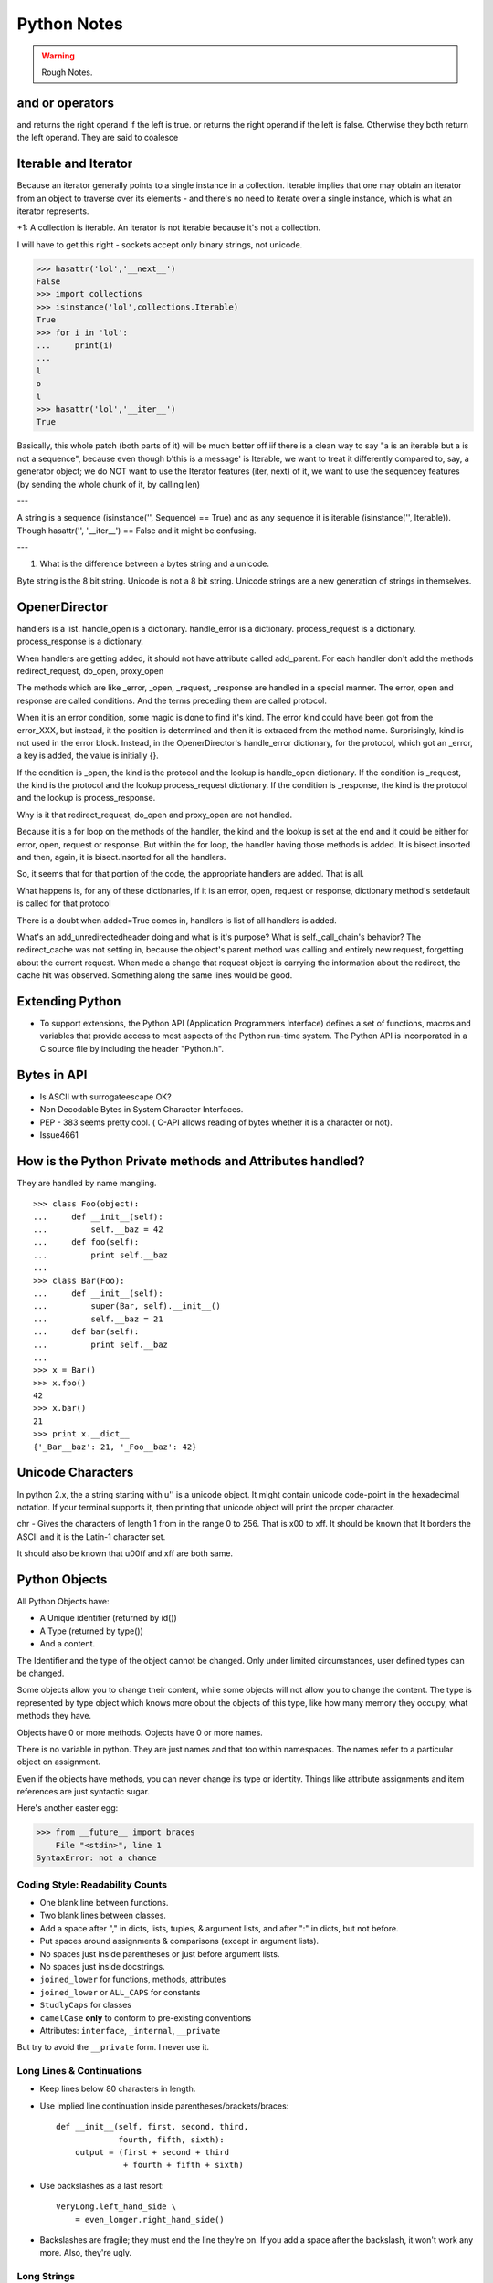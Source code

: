 ﻿============
Python Notes
============

.. warning:: 
        Rough Notes.

and or operators
----------------

and returns the right operand if the left is true. or returns the right operand
if the left is false. Otherwise they both return the left operand. They are
said to coalesce

Iterable and Iterator
---------------------

Because an iterator generally points to a single instance in a collection.
Iterable implies that one may obtain an iterator from an object to traverse
over its elements - and there's no need to iterate over a single instance,
which is what an iterator represents.

+1: A collection is iterable. An iterator is not iterable because it's not a
collection.

I will have to get this right - sockets accept only binary strings, not unicode.

>>> hasattr('lol','__next__')
False
>>> import collections
>>> isinstance('lol',collections.Iterable)
True
>>> for i in 'lol':
...     print(i)
...
l
o
l
>>> hasattr('lol','__iter__')
True


Basically, this whole patch (both parts of it) will be much better off iif
there is a clean way to say "a is an iterable but a is not a sequence", because
even though b'this is a message' is Iterable, we want to treat it differently
compared to, say, a generator object; we do NOT want to use the Iterator
features (iter, next) of it, we want to use the sequencey features (by sending
the whole chunk of it, by calling len)

---

A string is a sequence (isinstance('', Sequence) == True) and as any sequence
it is iterable (isinstance('', Iterable)). Though hasattr('', '__iter__') ==
False and it might be confusing. 

---

1. What is the difference between a bytes string and a unicode.

Byte string is the 8 bit string. Unicode is not a 8 bit string. Unicode strings
are a new generation of strings in themselves.


OpenerDirector
--------------

handlers is a list.
handle_open is a dictionary.
handle_error is a dictionary.
process_request is a dictionary.
process_response is a dictionary.

When handlers are getting added, it should not have attribute called
add_parent.
For each handler don't add the methods redirect_request, do_open, proxy_open

The methods which are like _error, _open, _request, _response are handled in a
special manner.  The error, open and response are called conditions.  And the
terms preceding them are called protocol.

When it is an error condition, some magic is done to find it's kind. The error
kind could have been got from the error_XXX, but instead, it the position is
determined and then it is extraced from the method name. Surprisingly, kind is
not used in the error block. Instead, in the OpenerDirector's handle_error
dictionary, for the protocol, which got an _error, a key is added, the value is
initially {}.

If the condition is _open, the kind is the protocol and the lookup is handle_open dictionary.
If the condition is _request, the kind is the protocol and the lookup process_request dictionary.
If the condition is _response, the kind is the protocol and the lookup is process_response.

Why is it that redirect_request, do_open and proxy_open are not handled.

Because it is a for loop on the methods of the handler, the kind and the lookup
is set at the end and it could be either for error, open, request or response.
But within the for loop, the handler having those methods is added. It is
bisect.insorted and then, again, it is bisect.insorted for all the handlers.

So, it seems that for that portion of the code, the appropriate handlers are
added. That is all.

What happens is, for any of these dictionaries, if it is an error, open,
request or response, dictionary method's setdefault is called for that protocol

There is a doubt when added=True comes in, handlers is list of all handlers is
added.

What's an add_unredirectedheader doing and what is it's purpose?  What is
self._call_chain's behavior?  The redirect_cache was not setting in, because
the object's parent method was calling and entirely new request, forgetting
about the current request. When made a change that request object is carrying
the information about the redirect, the cache hit was observed. Something along
the same lines would be good.



Extending Python
----------------
* To support extensions, the Python API (Application Programmers Interface)
  defines a set of functions, macros and variables that provide access to most
  aspects of the Python run-time system. The Python API is incorporated in a C
  source file by including the header "Python.h".

Bytes in API
------------

* Is ASCII with surrogateescape OK?
* Non Decodable Bytes in System Character Interfaces.
* PEP - 383 seems pretty cool. ( C-API allows reading of bytes whether it is a character or not).
* Issue4661


How is the Python Private methods and Attributes handled?
---------------------------------------------------------

They are handled by name mangling.

::

        >>> class Foo(object):
        ...     def __init__(self):
        ...         self.__baz = 42
        ...     def foo(self):
        ...         print self.__baz
        ...     
        >>> class Bar(Foo):
        ...     def __init__(self):
        ...         super(Bar, self).__init__()
        ...         self.__baz = 21
        ...     def bar(self):
        ...         print self.__baz
        ...
        >>> x = Bar()
        >>> x.foo()
        42
        >>> x.bar()
        21
        >>> print x.__dict__
        {'_Bar__baz': 21, '_Foo__baz': 42}

Unicode Characters
------------------

In python 2.x, the a string starting with u'' is a unicode object. It might
contain unicode code-point in the hexadecimal notation. If your terminal
supports it, then printing that unicode object will print the proper character.

chr - Gives the characters of length 1 from in the range 0 to 256. That is \x00
to \xff. It should be known that It borders the ASCII and it is the Latin-1
character set. 

It should also be known that \u00ff and \xff are both same.

Python Objects
--------------

All Python Objects have:

* A Unique identifier (returned by id())
* A Type (returned by type())
* And a content.

The Identifier and the type of the object cannot be changed. Only under limited
circumstances, user defined types can be changed.

Some objects allow you to change their content, while some objects will not
allow you to change the content.  The type is represented by type object which
knows more obout the objects of this type, like how many memory they occupy,
what methods they have.

Objects have 0 or more methods.
Objects have 0 or more names.

There is no variable in python. They are just names and that too within
namespaces. The names refer to a particular object on assignment.

Even if the objects have methods, you can never change its type or identity.
Things like attribute assignments and item references are just syntactic sugar.

Here's another easter egg:

>>> from __future__ import braces
    File "<stdin>", line 1
SyntaxError: not a chance

Coding Style: Readability Counts
================================

* One blank line between functions.
* Two blank lines between classes.
* Add a space after "," in dicts, lists, tuples, & argument lists, and after
  ":" in dicts, but not before.
* Put spaces around assignments & comparisons (except in argument lists).
* No spaces just inside parentheses or just before argument lists.
* No spaces just inside docstrings.
* ``joined_lower`` for functions, methods, attributes
* ``joined_lower`` or ``ALL_CAPS`` for constants
* ``StudlyCaps`` for classes
* ``camelCase`` **only** to conform to pre-existing conventions
* Attributes: ``interface``, ``_internal``, ``__private``

But try to avoid the ``__private`` form.  I never use it.

Long Lines & Continuations
==========================

* Keep lines below 80 characters in length.
* Use implied line continuation inside parentheses/brackets/braces::

       def __init__(self, first, second, third,
                    fourth, fifth, sixth):
           output = (first + second + third
                     + fourth + fifth + sixth)

* Use backslashes as a last resort::

       VeryLong.left_hand_side \
           = even_longer.right_hand_side()

* Backslashes are fragile; they must end the line they're on.  If you add a
  space after the backslash, it won't work any more.  Also, they're ugly.

Long Strings
============

* Note named string objects are **not** concatenated::

   >>> a = 'three'
   >>> b = 'four'
   >>> a b
     File "<stdin>", line 1
       a b
         ^
   SyntaxError: invalid syntax

* That's because this automatic concatenation is a feature of the Python
  parser/compiler, not the interpreter.  You must use the "+" operator to
  concatenate strings at run time.

  text = ('Long strings can be made up '
  'of several shorter strings.')

* The parentheses allow implicit line continuation.
* Multiline strings use triple quotes:
   ::

       """Triple
       double
       quotes"""

   ::

       '''\
       Triple
       single
       quotes\
       '''
* In the last example above (triple single quotes), note how the backslashes
  are used to escape the newlines.  This eliminates extra newlines, while
  keeping the text and quotes nicely left-justified.  The backslashes must be
  at the end of their lines.

Compound Statements
===================

Good::

    if foo == 'blah':
        do_something()
    do_one()
    do_two()
    do_three()

Bad::

    if foo == 'blah': do_something()
    do_one(); do_two(); do_three()

Dictionary ``setdefault`` Method (1)
====================================

.. container:: handout

   Here we have to initialize mutable dictionary values.  Each
   dictionary value will be a list.  This is the naïve way:

Initializing mutable dictionary values::

    equities = {}
    for (portfolio, equity) in data:
        if portfolio in equities:
            equities[portfolio].append(equity)
        else:
            equities[portfolio] = [equity]

.. class:: incremental

   ``dict.setdefault(key, default)`` does the job much more
   efficiently::

       equities = {}
       for (portfolio, equity) in data:
           equities.setdefault(portfolio, []).append(
                                                equity)

.. container:: handout

   ``dict.setdefault()`` is equivalent to "get, or set & get".  Or
   "set if necessary, then get".  It's especially efficient if your
   dictionary key is expensive to compute or long to type.

   The only problem with ``dict.setdefault()`` is that the default
   value is always evaluated, whether needed or not.  That only
   matters if the default value is expensive to compute.

   If the default value **is** expensive to compute, you may want to
   use the ``defaultdict`` class, which we'll cover shortly.


Dictionary ``setdefault`` Method (2)
====================================

.. container:: handout

   Here we see that the ``setdefault`` dictionary method can also be
   used as a stand-alone statement:

``setdefault`` can also be used as a stand-alone statement::

       navs = {}
       for (portfolio, equity, position) in data:
           navs.setdefault(portfolio, 0)
           navs[portfolio] += position * prices[equity]

.. container:: handout

   The ``setdefault`` dictionary method returns the default value, but
   we ignore it here.  We're taking advantage of ``setdefault``'s side
   effect, that it sets the dictionary value only if there is no value
   already.


``defaultdict``
===============

New in Python 2.5.

.. container:: handout

   ``defaultdict`` is new in Python 2.5, part of the ``collections``
   module.  ``defaultdict`` is identical to regular dictionaries,
   except for two things:

   * it takes an extra first argument: a default factory function; and
   * when a dictionary key is encountered for the first time, the
     default factory function is called and the result used to
     initialize the dictionary value.

   There are two ways to get ``defaultdict``:

   * import the ``collections`` module and reference it via the
     module,

     .. container:: spoken

        |==>|

   * or import the ``defaultdict`` name directly:

     .. container:: spoken

        |==>|

.. class:: incremental

   ::

       import collections
       d = collections.defaultdict(...)

   ::

       from collections import defaultdict
       d = defaultdict(...)

.. container:: handout

   Here's the example from earlier, where each dictionary value must
   be initialized to an empty list, rewritten as with ``defaultdict``:

.. class:: incremental

   ::

       from collections import defaultdict

       equities = defaultdict(list)
       for (portfolio, equity) in data:
           equities[portfolio].append(equity)

.. container:: handout

   There's no fumbling around at all now.  In this case, the default
   factory function is ``list``, which returns an empty list.

   This is how to get a dictionary with default values of 0: use
   ``int`` as a default factory function:

.. class:: incremental

   ::

       navs = defaultdict(int)
       for (portfolio, equity, position) in data:
           navs[portfolio] += position * prices[equity]

.. container:: handout

   You should be careful with ``defaultdict`` though.  You cannot get
   ``KeyError`` exceptions from properly initialized ``defaultdict``
   instances.  You have to use a "key in dict" conditional if you need
   to check for the existence of a specific key.


Building & Splitting Dictionaries
=================================

Here's a useful technique to build a dictionary from two lists (or sequences):
one list of keys, another list of values.::

       given = ['John', 'Eric', 'Terry', 'Michael']
       family = ['Cleese', 'Idle', 'Gilliam', 'Palin']
       pythons = dict(zip(given, family))
       >>> pprint.pprint(pythons)
       {'John': 'Cleese',
        'Michael': 'Palin',
        'Eric': 'Idle',
        'Terry': 'Gilliam'}

Note that the order of the results of .keys() and .values() is different from
the order of items when constructing the dictionary.  The order going in is
different from the order coming out.  This is because a dictionary is
inherently unordered.  However, the order is guaranteed to be consistent (in
other words, the order of keys will correspond to the order of values), as long
as the dictionary isn't changed between calls.


Truth Values
============

The ``True`` and ``False`` names are built-in instances of type ``bool``,
Boolean values.  Like ``None``, there is only one instance of each.

=================================  ================================
False                              True
=================================  ================================
``False`` (== 0)                   ``True`` (== 1)

``""`` (empty string)              any string but ``""`` (``" "``, 
                                   ``"anything"``)

``0``, ``0.0``                     any number but ``0`` (1, 0.1, -1, 3.14)

``[]``, ``()``, ``{}``, ``set()``  any non-empty container
                                   (``[0]``, ``(None,)``, ``['']``)

``None``                           almost any object that's not
                                   explicitly False
=================================  ================================


Index & Item (2): ``enumerate``
===============================

The ``enumerate`` function takes a list and returns (index, item)
pairs:

>>> print list(enumerate(items))
[(0, 'zero'), (1, 'one'), (2, 'two'), (3, 'three')]

We need use a ``list`` wrapper to print the result because ``enumerate`` is a
lazy function: it generates one item, a pair, at a time, only when required.  A
``for`` loop is one place that requires one result at a time.  ``enumerate`` is
an example of a *generator*. ``print`` does not take one result at a time -- we
want the entire result, so we have to explicitly convert the generator into a
list when we print it.

An example showing how the ``enumerate`` function actually returns an iterator
(a generator is a kind of iterator).::

   >>> enumerate(items)
   <enumerate object at 0x011EA1C0>
   >>> e = enumerate(items)
   >>> e.next()
   (0, 'zero')
   >>> e.next()
   (1, 'one')
   >>> e.next()
   (2, 'two')
   >>> e.next()
   (3, 'three')
   >>> e.next()
   Traceback (most recent call last):
     File "<stdin>", line 1, in ?
   StopIteration


Other languages have "variables"
================================

In many other languages, assigning to a variable puts a value into a box.

Python has "names"
==================

In Python, a "name" or "identifier" is like a parcel tag (or nametag) attached
to an object.

Here, an integer 1 object has a tag labelled "a".  If we reassign to "a", we
just move the tag to another object:

Now the name "a" is attached to an integer 2 object.

The original integer 1 object no longer has a tag "a".  It may live on, but we
can't get to it through the name "a".  (When an object has no more references
or tags, it is removed from memory.)

If we assign one name to another, we're just attaching another nametag to an
existing object:

           b = a

The name "b" is just a second tag bound to the same object as "a".

Although we commonly refer to "variables" even in Python (because it's common
terminology), we really mean "names" or "identifiers".  In Python, "variables"
are nametags for values, not labelled boxes.

If you get nothing else out of this tutorial, I hope you understand how Python
names work.  A good understanding is certain to pay dividends, helping you to
avoid cases like this:

Default Parameter Values
========================

This is a common mistake that beginners often make.  Even more advanced
programmers make this mistake if they don't understand Python names.

::

    def bad_append(new_item, a_list=[]):
        a_list.append(new_item)
        return a_list


The problem here is that the default value of ``a_list``, an empty list, is
evaluated at function definition time.  So every time you call the function,
you get the **same** default value.  Try it several times:

   ::

       >>> print bad_append('one')
       ['one']

   ::

       >>> print bad_append('two')
       ['one', 'two']

Lists are a mutable objects; you can change their contents.  The correct way to
get a default list (or dictionary, or set) is to create it at run time instead,
**inside the function**.::

       def good_append(new_item, a_list=None):
           if a_list is None:
               a_list = []
           a_list.append(new_item)
           return a_list

Advanced % String Formatting
============================

What many people don't realize is that there are other, more flexible ways to
do string formatting:

By name with a dictionary::

       values = {'name': name, 'messages': messages}
       print ('Hello %(name)s, you have %(messages)i '
              'messages' % values)

Here we specify the names of interpolation values, which are looked up in the
supplied dictionary.

Notice any redundancy?  The names "name" and "messages" are already defined in
the local namespace.  We can take advantage of this.

By name using the local namespace::

       print ('Hello %(name)s, you have %(messages)i '
              'messages' % locals())


The namespace of an object's instance attributes is just a dictionary,
``self.__dict__``.

By name using the instance namespace::

       print ("We found %(error_count)d errors"
              % self.__dict__)

Equivalent to, but more flexible than::

       print ("We found %d errors"
              % self.error_count)

List Comprehensions
===================

List comprehensions ("listcomps" for short) are syntax shortcuts for this
general pattern.

As a list comprehension::

       new_list = [fn(item) for item in a_list
                   if condition(item)]

Listcomps are clear & concise, up to a point.  You can have multiple
``for``-loops and ``if``-conditions in a listcomp, but beyond two or three
total, or if the conditions are complex, I suggest that regular ``for`` loops
should be used.  Applying the Zen of Python, choose the more readable way.::

   For example, a list of the squares of 0–9:

   >>> [n ** 2 for n in range(10)]
   [0, 1, 4, 9, 16, 25, 36, 49, 64, 81]

   A list of the squares of odd 0–9:

   >>> [n ** 2 for n in range(10) if n % 2]
   [1, 9, 25, 49, 81]


Generator Expressions
=====================

Let's sum the squares of the numbers up to 100:
As a loop::

       total = 0
       for num in range(1, 101):
           total += num * num

We can use the ``sum`` function to quickly do the work for us, by building the
appropriate sequence.

As a list comprehension::

       total = sum([num * num for num in range(1, 101)])

As a generator expression::

       total = sum(num * num for num in xrange(1, 101))


Generator expressions ("genexps") are just like list comprehensions, except
that where listcomps are greedy, generator expressions are lazy.  Listcomps
compute the entire result list all at once, as a list.  Generator expressions
compute one value at a time, when needed, as individual values.  This is
especially useful for long sequences where the computed list is just an
intermediate step and not the final result.

In this case, we're only interested in the sum; we don't need the intermediate
list of squares.  We use ``xrange`` for the same reason: it lazily produces
values, one at a time.

For example, if we were summing the squares of several billion integers, we'd
run out of memory with list comprehensions, but generator expressions have no
problem.  This does take time, though!  

::
       total = sum(num * num
                   for num in xrange(1, 1000000000))

The difference in syntax is that listcomps have square brackets, but generator
expressions don't.  Generator expressions sometimes do require enclosing
parentheses though, so you should always use them.

Rule of thumb:

* Use a list comprehension when a computed list is the desired end result.
* Use a generator expression when the computed list is just an intermediate
  step.


We needed a dictionary mapping month numbers (both as string and as integers)
to month codes for futures contracts.  It can be done in one logical line of
code.

The way this works is as follows:

* The ``dict()`` built-in takes a list of key/value pairs (2-tuples).
* We have a list of month codes (each month code is a single letter, and a
  string is also just a list of letters).  We enumerate over this list to get
  both the month code and the index.
* The month numbers start at 1, but Python starts indexing at 0, so the month
  number is one more than the index.
* We want to look up months both as strings and as integers.  We can use the
  ``int()`` and ``str()`` functions to do this for us, and loop over them.

Recent example::

        month_codes = dict((fn(i+1), code)
            for i, code in enumerate('FGHJKMNQUVXZ')
            for fn in (int, str))

   ``month_codes`` result::

       { 1:  'F',  2:  'G',  3:  'H',  4:  'J', ...
        '1': 'F', '2': 'G', '3': 'H', '4': 'J', ...}


Sorting
=======

::

    a_list.sort()

(Note that the list is sorted in-place: the original list is sorted, and the
``sort`` method does **not** return the list or a copy.)

But what if you have a list of data that you need to sort, but it doesn't sort
naturally (i.e., sort on the first column, then the second column, etc.)?  You
may need to sort on the second column first, then the fourth column.
We can use list's built-in ``sort`` method with a custom function::

       def custom_cmp(item1, item2):
           return cmp((item1[1], item1[3]),
                      (item2[1], item2[3]))

       a_list.sort(custom_cmp)

This works, but it's extremely slow for large lists.

Sorting with DSU *
==================

DSU = Decorate-Sort-Undecorate

\* Note: DSU is often no longer necessary.  See the next section,
`Sorting With Keys`_ for the new approach.

Instead of creating a custom comparison function, we create an auxiliary list
that *will* sort naturally.::

       # Decorate:
       to_sort = [(item[1], item[3], item)
                  for item in a_list]

       # Sort:
       to_sort.sort()

       # Undecorate:
       a_list = [item[-1] for item in to_sort]

The first line creates a list containing tuples: copies of the sort terms in
priority order, followed by the complete data record.The second line does a
native Python sort, which is very fast and efficient. The third line retrieves
the **last** value from the sorted list.  Remember, this last value is the
complete data record.  We're throwing away the sort terms, which have done
their job and are no longer needed. This is a tradeoff of space and complexity
against time.  Much simpler and faster, but we do need to duplicate the
original list.

Sorting With Keys
=================

Python 2.4 introduced an optional argument to the ``sort`` list method, "key",
which specifies a function of one argument that is used to compute a comparison
key from each list element.  For example: ::

       def my_key(item):
           return (item[1], item[3])

       to_sort.sort(key=my_key)

The function ``my_key`` will be called once for each item in the ``to_sort``
list.

You can make your own key function, or use any existing one-argument function
if applicable:

   * ``str.lower`` to sort alphabetically regarless of case.
   * ``len`` to sort on the length of the items (strings or containers).
   * ``int`` or ``float`` to sort numerically, as with numeric strings
     like "2", "123", "35".


Generators
==========

We've already seen generator expressions.  We can devise our own arbitrarily
complex generators, as functions: ::

    def my_range_generator(stop):
        value = 0
        while value < stop:
            yield value
            value += 1

    for i in my_range_generator(10):
        do_something(i)

The ``yield`` keyword turns a function into a generator.  When you call a
generator function, instead of running the code immediately Python returns a
generator object, which is an iterator; it has a ``next`` method.  ``for``
loops just call the ``next`` method on the iterator, until a ``StopIteration``
exception is raised.  You can raise ``StopIteration`` explicitly, or implicitly
by falling off the end of the generator code as above.

Generators can simplify sequence/iterator handling, because we don't need to
build concrete lists; just compute one value at a time.  The generator function
maintains state.

This is how a ``for`` loop really works.  Python looks at the sequence supplied
after the ``in`` keyword.  If it's a simple container (such as a list, tuple,
dictionary, set, or user-defined container) Python converts it into an
iterator.  If it's already an iterator, Python uses it directly.

Then Python repeatedly calls the iterator's ``next`` method, assigns the return
value to the loop counter (``i`` in this case), and executes the indented code.
This is repeated over and over, until ``StopIteration`` is raised, or a
``break`` statement is executed in the code.

A ``for`` loop can have an ``else`` clause, whose code is executed after the
iterator runs dry, but **not** after a ``break`` statement is executed.  This
distinction allows for some elegant uses.  ``else`` clauses are not always or
often used on ``for`` loops, but they can come in handy.  Sometimes an ``else``
clause perfectly expresses the logic you need.

For example, if we need to check that a condition holds on some item, any item,
in a sequence::

       for item in sequence:
           if condition(item):
               break
       else:
           raise Exception('Condition not satisfied.')

Example Generator
=================

Filter out blank rows from a CSV reader (or items from a list)::

    def filter_rows(row_iterator):
        for row in row_iterator:
            if row:
                yield row

    data_file = open(path, 'rb')
    irows = filter_rows(csv.reader(data_file))


Reading Lines From Text/Data Files
==================================

::

    datafile = open('datafile')
    for line in datafile:
        do_something(line)

This is possible because files support a ``next`` method, as do other
iterators: lists, tuples, dictionaries (for their keys), generators.

There is a caveat here: because of the way the buffering is done, you cannot
mix ``.next`` & ``.read*`` methods unless you're using Python 2.5+.

Importing
=========

::

        from module import *

You've probably seen this "wild card" form of the import statement.  You may
even like it.  **Don't use it.**


The ``from module import *`` wild-card style leads to namespace pollution.
You'll get things in your local namespace that you didn't expect to get.  You
may see imported names obscuring module-defined local names.  You won't be able
to figure out where certain names come from.  Although a convenient shortcut,
this should not be in production code.

Moral: **don't use wild-card imports!**

It's much better to:

* reference names through their module (fully qualified identifiers),
* import a long module using a shorter name (alias; recommended),
* or explicitly import just the names you need.


Namespace pollution alert!  ::

       import module
       module.name

Or import a long module using a shorter name (alias): ::

       import long_module_name as mod
       mod.name


Or explicitly import just the names you need: ::

       from module import name
       name


Note that this form doesn't lend itself to use in the interactive interpreter,
where you may want to edit and "reload()" a module.

Modules & Scripts
=================

To make a simultaneously importable module and executable script::

    if __name__ == '__main__':
        # script code here


When imported, a module's ``__name__`` attribute is set to the module's file
name, without ".py".  So the code guarded by the ``if`` statement above will
not run when imported.  When executed as a script though, the ``__name__``
attribute is set to "__main__", and the script code *will* run.

Except for special cases, you shouldn't put any major executable code at the
top-level.  Put code in functions, classes, methods, and guard it with ``if
__name__ == '__main__'``.


Module Structure
================

This is how a module should be structured.::

    """module docstring"""

    # imports
    # constants
    # exception classes
    # interface functions
    # classes
    # internal functions & classes

    def main(...):
        ...

    if __name__ == '__main__':
        status = main()
        sys.exit(status)

Packages
========

::

    package/
        __init__.py
        module1.py
        subpackage/
            __init__.py
            module2.py


- Used to organize your project.
- Reduces entries in load-path.
- Reduces import name conflicts.

Example::

import package.module1
from package.subpackage import module2
from package.subpackage.module2 import name

In Python 2.5 we now have absolute and relative imports via a future import::

       from __future__ import absolute_import

Simple is Better Than Complex
=============================

Debugging is twice as hard as writing the code in the first place.  Therefore,
if you write the code as cleverly as possible, you are, by definition, not
smart enough to debug it.

    -- Brian W. Kernighan, co-author of *The C Programming Language*
       and the "K" in "AWK"


In other words, keep your programs simple!


* "Python Objects", Fredrik Lundh,
  http://www.effbot.org/zone/python-objects.htm

* "How to think like a Pythonista", Mark Hammond,
  http://python.net/crew/mwh/hacks/objectthink.html

* "Python main() functions", Guido van Rossum,
  http://www.artima.com/weblogs/viewpost.jsp?thread=4829

* "Python Idioms and Efficiency",
  http://jaynes.colorado.edu/PythonIdioms.html

* "Python track: python idioms",
  http://www.cs.caltech.edu/courses/cs11/material/python/misc/python_idioms.html

* "Be Pythonic", Shalabh Chaturvedi,
  http://shalabh.infogami.com/Be_Pythonic2

* "Python Is Not Java", Phillip J. Eby,
  http://dirtsimple.org/2004/12/python-is-not-java.html

* "What is Pythonic?", Martijn Faassen,
  http://faassen.n--tree.net/blog/view/weblog/2005/08/06/0

* "Sorting Mini-HOWTO", Andrew Dalke,
  http://wiki.python.org/moin/HowTo/Sorting

* "Python Idioms", http://www.gungfu.de/facts/wiki/Main/PythonIdioms

print as a function in python3.
New string model
classic class vs new style class and everything is new style class.
Updated Syntax for Exceptions
Improved Exception Handling Mechanism,
Chaging the Division Operator.
True Division PEP 238
New Binary Literals, bin, oct and hex
Dictionary methods PEP 3106
Type Updates and io class ( PEP 3116)
Dictionary Comprehensions
set comprehensions
tuple methods - count and index.
Changes to reserved keywords.
removed - print and exec
added - as, with, nonlocal, True and False

Changes to Operators.
Removed <> and backticks
Added - bytes, bytearray and range
Removed - basestring, buffer, file, long, unicode and xrange

use of 2to3 tool.

Python 2.6 status and Python 2.7 plan.
Python 3.1 status and further plans.

urllib 
======

functions
---------
* urlopen
* install_opener
* build_opener
* request_host
* _parse_proxy
* randombytes
* parse_keqv_list
* parse_http_list

class
-----
* Request
* OpenerDirector
* BaseHandler
  * HTTPErrorProcessor
  * HTTPCookieProcessor
  * HTTPDefaultErrorHandler
  * HTTPRedirectHandler
  * ProxyHandler
  * AbstractHTTPHandler
  * UnknownHandler
  * FileHandler
  * FTPHandler
  * CacheFTPHandler

* AbstractHTTPHandler
  * HTTPHandler
  * HTTPSHandler

* HTTPPasswordMgr
  * HTTPPasswordMgrWithDefaultRealm

* AbstractBasicAuthHandler

* AbstractBasicAuthHandler, BaseHandler
  * HTTPBasicAuthHandler
  * ProxyBasicAuthHandler

* AbstractDigestAuthHandler

* BaseHandler, AbstractDigestAuthHandler
  * HTTPDigestAuthHandler
  * ProxyDigestAuthHandler


urlopen -> build_opener -> OpenerDirector() -> OpenerDirector.add_handler for
each class and handler -> OpenerDirector.open() method on the composite object.
-> Request -> returns stateful url -> protocol_request is called -> _open ->
and protocol_response is called and returned. The handler is invoked in the
specific order as specified by the Handler attribute.

In order to setup a password for your apache based site, in the
/var/www/.htaccess file specify the username and password as senthil:senthil

Some clients support the no_proxy environment variable that specifies a set of
domains for which the proxy should not be consulted; the contents is a
comma-separated list of domain names, with an optional :port part.

WWW-Authenticate

The WWW-Authenticate response-header field must be included in 401
(unauthorized) response messages. The field value consists of at least one
challenge that indicates the authentication scheme(s) and parameters applicable
to the Request-URI.

       WWW-Authenticate = "WWW-Authenticate" ":" 1#challenge

The HTTP access authentication process is described in Section 11. User agents
must take special care in parsing the WWW-Authenticate field value if it
contains more than one challenge, or if more than one WWW-Authenticate header
field is provided, since the contents of a challenge may itself contain a
comma-separated list of authentication parameters. 

Following are some of the notes I took, while working on urllib patches.  It
should be a handy reference when working on bugs again.

RFC 3986 Notes:

A URI is a sequence of characters that is not always represented as a sequence
of octets.Percent-encoded octets may be used within a URI to represent
characters outside the range of the US-ASCII coded character set.

Specification uses Augmented Backus-Naur Form (ABNF) notation of RFC2234,
including the following core ABNF syntax rules defined by that specification:
ALPHA (letters), CR ( carriage return), DIGIT (decimal digits), DQUOTE (double
quote), HEXDIG (hexadecimal digits), LF (line feed) and SP (space).

Section 1 of RFC3986 is very generic. Understand that URI should be
transferable and single generic syntax should denote the whole range of URI
schemes.URI Characters are, in turn, frequently encoded as octets for transport
or presentation. This specification does not mandate any character encoding for
mapping between URI characters and the octets used to store or transmit those
characters.

pct-encoded = "%" HEXDIG HEXDIG

For consistency, uri producers and normalizers should use uppercase
hexadecimal digits, for all percent - encodings.

reserved = gen-delims / sub-delims
gen-delims = ":" / "/" / "?" / "#" / "[" / "]" / "@"
sub-delims = "!" / "$" / "&" / "'" / "(" / ")"
/ "*" / "+" / "," / ";" / "="

unreserved = ALPHA / DIGIT / "-" / "." / "_" / "~"

When a new URI scheme defines a component that represents textual data
consisting of characters from the Universal Character Set, the data should
first be encoded as octets according to the UTF-8 character encoding [STD63];
then only those octets that do not correspond to characters in the unreserved
set should be percent- encoded. For example, the character A would be
represented as "A", the character LATIN CAPITAL LETTER A WITH GRAVE would be
represented as "%C3%80", and the character KATAKANA LETTER A would be
represented as "%E3%82%A2".

How that is being used encoding reservered characters within data. Transmission
of url from local to public when using a different encoding - translate at the
interface level.

URI = scheme ":" hier-part [ "?" query ] [ "#" fragment ]

hier-part = "//" authority path-abempty
/ path-absolute
/ path-rootless
/ path-empty

Many URI schemes include a hierarchical element for a naming
authority so that governance of the name space defined by the
remainder of the URI is delegated to that authority (which may, in
turn, delegate it further).

:: 
        userinfo = *( unreserved / pct-encoded / sub-delims / ":" )
        host = IP-literal / IPv4address / reg-name

In order to disambiguate the syntax host between IPv4address and reg-name, we
apply the "first-match-wins" algorithm. A host identified by an Internet
Protocol literal address, version 6 [RFC3513] or later, is distinguished by
enclosing the IP literal within square brackets ("[" and "]"). This is the only
place where square bracket characters are allowed in the URI syntax.

::
        IP-literal = "[" ( IPv6address / IPvFuture ) "]"

        IPvFuture = "v" 1*HEXDIG "." 1*( unreserved / sub-delims / ":" )

        IPv6address = 6( h16 ":" ) ls32
        / "::" 5( h16 ":" ) ls32
        / [ h16 ] "::" 4( h16 ":" ) ls32
        / [ *1( h16 ":" ) h16 ] "::" 3( h16 ":" ) ls32
        / [ *2( h16 ":" ) h16 ] "::" 2( h16 ":" ) ls32
        / [ *3( h16 ":" ) h16 ] "::" h16 ":" ls32
        / [ *4( h16 ":" ) h16 ] "::" ls32
        / [ *5( h16 ":" ) h16 ] "::" h16
        / [ *6( h16 ":" ) h16 ] "::"

        ls32 = ( h16 ":" h16 ) / IPv4address
        ; least-significant 32 bits of address

        h16 = 1*4HEXDIG
        ; 16 bits of address represented in hexadecimal

        IPv4address = dec-octet "." dec-octet "." dec-octet "." dec-octet

        dec-octet = DIGIT ; 0-9
        / %x31-39 DIGIT ; 10-99
        / "1" 2DIGIT ; 100-199
        / "2" %x30-34 DIGIT ; 200-249
        / "25" %x30-35 ; 250-255

        reg-name = *( unreserved / pct-encoded / sub-delims )


Non-ASCII characters must first be encoded according to UTF-8 [STD63], and then
each octet of the corresponding UTF-8 sequence must be percent-encoded to be
represented as URI characters.  When a non-ASCII registered name represents an
internationalized domain name intended for resolution via the DNS, the name
must be transformed to the IDNA encoding [RFC3490] prior to name lookup.

Section 3 was about sub-components and their structure and if they are
represented in NON ASCII how to go about with encoding/decoding that.

::

        path = path-abempty ; begins with "/" or is empty
        / path-absolute ; begins with "/" but not "//"
        / path-noscheme ; begins with a non-colon segment
        / path-rootless ; begins with a segment
        / path-empty ; zero characters

        path-abempty = *( "/" segment )
        path-absolute = "/" [ segment-nz *( "/" segment ) ]
        path-noscheme = segment-nz-nc *( "/" segment )
        path-rootless = segment-nz *( "/" segment )
        path-empty = 0<pchar>
        segment = *pchar
        segment-nz = 1*pchar
        segment-nz-nc = 1*( unreserved / pct-encoded / sub-delims / "@" )
        ; non-zero-length segment without any colon ":"

        pchar = unreserved / pct-encoded / sub-delims / ":" / "@"

        relative-ref = relative-part [ "?" query ] [ "#" fragment ]

        relative-part = "//" authority path-abempty
        / path-absolute
        / path-noscheme
        / path-empty

Section 4 was on the usage aspects and heuristics used in determining in the
scheme in the normal usages where scheme is not given.  Base uri must be
stripped of any fragment components prior to it being used as a Base URI.

Section 5 was on relative reference implementation algorithm. I had covered
them practically in the Python urlparse module.Section 6 was on Normalization
of URIs for comparision and various normalization practices that are used.

Dissecting urlparse:
--------------------

* __all__ methods provides the public interfaces to all the methods like
urlparse, urlunparse, urljoin, urldefrag, urlsplit and urlunsplit.

* then there is classification of schemes like uses_relative, uses_netloc,
non_hierarchical, uses_params, uses_query, uses_fragment

- there should be defined in an rfc most probably 1808.

- there is a special '' blank string, in certain classifications, which
means that apply by default.

* valid characters in scheme name should be defined in 1808.

* class ResultMixin is defined to provide username, password, hostname and
port.

* The behaviour of the public methods urlparse, urlunparse, urlsplit and
urlunsplit and urldefrag matter most.

urlparse - scheme, netloc, path, params, query and fragment.
urlunparse will take those parameters and construct the url back.

urlsplit - scheme, netloc, path, query and fragment.
urlunsplit - takes these parameters (scheme, netloc, path, query and fragment)
and returns a url.

As per the RFC3986, the url is split into: 

scheme, authority, path, query, frag = url

The authority part in turn can be split into the sections:
user, passwd, host, port = authority

The following line is the regular expression for breaking-down a
well-formed URI reference into its components.

:: 

        ^(([^:/?#]+):)?(//([^/?#]*))?([^?#]*)(\?([^#]*))?(#(.*))?
        12 3 4 5 6 7 8 9

        scheme = $2
        authority = $4
        path = $5
        query = $7
        fragment = $9


The urlsplit functionality in the urllib can be moved to new regular
expression based parsing mechanism.

From man uri, which confirms to rfc2396 and HTML 4.0 specs.

* An absolute identifier refers to a resource independent of context, while a
  relative identifier refers to a resource by describing the difference from
  the current context.

* A path segment while contains a colon character ':' can't be used as the
  first segment of a relative URI path. Use it like this './file:path'

* A query can be given in the archaic "isindex" format, consisting of a word or
  a phrase and not including an equal sign (=). If = is there, then it must be
  after & like &key=value format.

Character Encodings:

* Reserved characters: ;/?:@&=+$,
* Unreserved characters: ALPHA, DIGITS, -_.!~*'()

An escaped octet is encoded as a character triplet consisting of the percent
character '%' followed by the two hexadecimal digits representing the octet
code.HTML 4.0 specification section B.2 recommends the following, which should
be considered best available current guidance:

1) Represent each non-ASCII character as UTF-8
2) Escape those bytes with the URI escaping mechanism, converting each byte to
   %HH where HH is the hexadecimal notation of the byte value.

One of the important changes when adhering to RFC3986 is parsing of IPv6
addresses.

CacheFTPHandler testcases are hard to write. 

Here's how the control goes.

1) There is an url with two '//'s in the path.
2) The call is data = urllib2.urlopen(url).read()
3) urlopen calls the build_opener. build_opener builds the opener using (tuple)
of handlers.
4) opener is an instance of OpenerDirector() and has default HTTPHandler and
HTTPSHandler.
5) When the Request call is made and the request has 'http' protocol, then
http_request method is called.

::

         HTTPHandler has http_request method which is
         AbstractHTTPHandler.do_request_ Now, for this issue we get to the
         do_request_ method and see that host is set in the do_request_ method
         in the get_host() call.

         request.get_selector() is the call which is causing this particular
         issue of "urllib2 getting confused with path containing //".
         .get_selector() method returns self.__r_host.

Now, when proxy is set using set_proxy(), self.__r_host is self.__original (
The original complete url itself), so the get_selector() call is returns the
sel_url properly and we can get the host from the splithost() call on the
sel_url.

When proxy is not set, and the url contains '//' in the path segment, then
.get_host() (step 7) call would have seperated the self.host and self.__r_host
(it pointing to the rest of the url) and .get_selector() simply returns this
(self.__r_host, rest of the url expect host. Thus causing call to fail.

9) Before the fix, request.add_unredirected_header('Host', sel_host or host)
had the escape mechanism set for proper urls wherein with sel_host is not set
and the host is used. Unfortunately, that failed when this bug caused sel_host
to be set to self.__r_host and Host in the headers was being setup wrongly (
rest of the url).

The patch which was attached appropriately fixed the issue. I modified and
included for py3k.

* urllib2 in python 3k was divided into urllib.request and urllib.error. I was
  thinking if the urllib.response class is included; but no, response object is
  nothing but a addinfourl object.

Example of  Smart Redirect Handler 
----------------------------------

::

        import urllib2

        class SmartRedirectHandler(urllib2.HTTPRedirectHandler):
            def http_error_302(self, req, fp, code, msg, headers):
                result = urllib2.HTTPRedirectHandler.http_error_302(self, req, fp,
                                                                         code, msg,
                                                                         headers)
                result.status = code
                return result

        request = urllib2.Request("http://localhost/index.html")
        opener = urllib2.build_opener(SmartRedirectHandler())
        obj = opener.open(request)
        print 'I capture the http redirect code:', obj.status
        print 'Its been redirected to:', obj.url

* Apache 2.0 supports IPv6.

::
        phoe6:  I want to setup a test server which will do a redirect ( I know
        how to do that), but with a delay. So that when I am testing my client,
        I can test the clients timeout. Can someone give me suggestions as how
        can i go about this?

        jMCg: phoe6: http://httpd.apache.org/docs/2.2/mod/mod_ext_filter.html#examples

* apache is configured by placing directives in configuration files. the main configuration file is called apache2.conf
* Other configuration files are added by Include directive.

How is the HTTP response given by the urllib?
GetRequestHandler which takes the responses as the parameter and returns a handler.
What does the GetRequestHandler do?
It takes responses as one of its argument.
Implements a FakeHTTPRequestHandler which is extending BaseHTTPRequestHandler.
BaseHTTPRequestHandler implements do_GET, do_POST and send_head
The send_head method when it is returning the body it is sending it properly.

Why is that the response is getting trimmed to 49042?

Strings, Bytes and Python 3
===========================

Q: Convert a Hexadecimal Strings ("FF","FFFF") to Decimal
A: int("FF",16) and int("FFFF",16)

Q: Represent 255 in Hexadecimal.
A: print '%X' % 255

If you want to encode a string in base16, base32 or base64 encoding, the python
standard library provides base64 module which is based on the RFC 3564.

What is the difference between string, bytes and buffer?

In Python 2.0, the normal strings were of 8 bit characters and for representing
Characters from foreign languages, a special kind of class was provided, which
was called Unicode String.

The string object when they had to be stored or transfered over the wire, they
had to be encoded into bytes. As normal string character was 8 bits, they
directly corresponded to one byte and Python2.0 had an implicit ascii encoding
which conveniently encoded them to 8-bit bytes.  The Unicode object had to have
an encoding specified, which encoded the unicoded strings into sequence of
bytes.

Just as string object had an encode method, to convert to bytes, the bytes
object had a decode method, that takes a character encoding an returns a
string.

In Python 3.0, the normal string was made the Unicode String. However, the 8bit
character datatype was still retained and it was called as bytes.

In other words. Python2.6 supports both simple text and binary data in its
normal string type and provides an alternative string type for non-ASCII type
called the Unicode text. Whereas Python3.0 supports Unicode text in its normal
string type, with ASCII being treated a simple type of unicode and provides an
alternative string type for binary data called bytes.

What is the difference between linefeed and a newline?
newline is composed of Linefeed character. 

What is class bytearray?

A Byte is 8 bits and array is a sequence. A Bytearray object can be constructed
using integers only or text string along with an encoding or using another
bytes or bytearray or any other object implementing a buffer API. More
importantly, it is mutable.

Python3 comes with 3 types of string objects, one for textual data and two for
binary data.

 * str - for representing Unicode text.
 * bytes - for representing Binary data.
 * bytearray - a mutable flavor of bytes type.

3.0 str type defined an immutable sequence of characters (not neccesarily
bytes), which may be either normal text such as ASCII or multi byte UTF-8.  A
new type called bytes was introduced to support truly binary data.

In 2.x; the general string type filled this binary data role, because strings
were just a sequence of bytes. In 3.0, the bytes type is defined as an
immutable sequence of 8-bit integers representing absolute byte values.  A 3.0
bytes object really is a sequence of small integers, each of which is in the
range 0 through 255; indexing a bytes returns int, slicing one returns another
bytes and running list() on one returns a list of integers, not characters.
While they were at it, the Python developers also added bytearray type in 3.0,
a variant of bytes, which is mutable and also supports in-place changes. The
bytearray type supports the usual string operations that str and bytes do, but
has inplace change operations also.

Because str and bytes are sharply differentiated by the language, the net
effect is that you must decide whether your data is text or binary in nature
and use 'str' or 'bytes' objects to represent its content in your script
respectively.

Image or audio file or packed data processed with the struct module is an
exmaple of bytes object. Python3.0 has a sharp distinction between text, binary
data and files.

::
        $ python
        Python 2.6.2 (release26-maint, Apr 19 2009, 01:58:18) [GCC 4.3.3] on linux2
        >>> import sys
        >>> print sys.getdefaultencoding()
        ascii
        >>> 
        07:56 PM:senthil@:~/uthcode/source
        $ python3.1
        Python 3.1a2+ (py3k:71811, Apr 22 2009, 20:47:22) [GCC 4.3.2] on linux2
        >>> import sys
        >>> print(sys.getdefaultencoding())
        utf-8
        >>> 

Ultimately, the mode in which you open a file will dictate which type of object
your script will use to represent its contents.

 * bytes or binary mode files.
 * bytearray to update data without making copies of it in memory.
 * If you are processing something that is textual in nature, such as program
   output, HTML, internationalized text, and CSV or XML files, you probably
   want to use str or text mode files.


Unicode Notes
=============

A good introductory document for getting started with Unicode is, 
`Joel's article on Unicode`_

Trivia:
In ASCII when you press CNTL, you subtract 64 from the value of the next
character.  So BELL is ASCII 7, which is CNTL+G, (CNTL is 64) and G is 71.

IN ASCII, the Codes below 32 were called unprintable. The space was 32 and
letter A was 65.  This could conveniently be stored in 7 bits.  Most computers
in those days were using 8 bit bytes, so not only you could store all the ASCII
characters, you had a whole bit to spare.  Because bytes have room for upto
eight bits, lots of people got into thinking, "gosh, we can use codes 128-255
for our own purposes." :) Eventually, this OEM free-for-all got codified in the
ANSI standard.  In the ANSI standard, everyone agreed for bottom 128 but not
the upper limits.  Asian alphabets have thousands of letters, which were never
going to fit into 8 bits.  This was actually solved by a messy system called
DBCS, the "double byte character set" in which some letters were stored in one
byte and others took two bytes.It was easy to move forward in a string, but it
was impossible to move backwards in the string.  Programmers were encouraged
not to use s++ or s-- but instead rely on Windows' AnsiNext and AnsiPrev
functions which knew how to deal with that mess.

Unicode

Unicode was a brave effort to create a single character set that included every
reasonable writing system on the planet.  Some people are under the
mis-conception that unicode is simply a 16-bit code where each character takes
16 bits and therefore there are 65,536 possible characters, which is incorrect.

In Unicode, every alphabet is assigned a magic number by the Unicode consortium
which is written like this: U+0639. This number is called the code-point. The
U+ means "Unicode" and the numbers are in hexadecimal notation. U+0639 is the
arabic letter Ain (ع).

There is no real limit on the number of letters that Unicode can define and in
fact, they have gone beyond 65,536 so not every unicode letter can really be
squeezed into two bytes. That was a myth anyways.

OK, so we have a string: Hello which, in Unicode, corresponds to these five
code-points: U+0048 U+0065 U+006C U+006C U+006F 

It was U- before 3.0 and then it became U+. If you look at the release notes of
Unicode 3.0, you might find the reason for the change.

How do we store those numbers?  That is where encoding comes in.

The earliest idea was, that to store the numbers in two bytes each:

	00 48 00 65 00 6C 00 6C 00 6F.

Why not it be stored like this:

	48 00 65 00 6C 00 6C 00 6F 00

Well, it could be stored in that way too. Early implementors wanted to store
the numbers in either big-endian or little-endian, in whichever way their
particular CPU  was fastest at...  So, people came up with Byte Order Mark,
where FEFF denoted Little Endian and FFFE denoted big endian.

FEFF - Little Endian
FFFE - Big Endian

Three F's together is BIG.

For a while, it seemed like that might be good enough, but programmers were
complaining. "Look at all those zeros!", they said, since they were Americans
and they were looking at English text which rarely used code points above
U+OOFF.  People decided to ignore Unicode and things got worse.  And thus was
invented the brilliant concept of UTF-8. (Read Rob Pike's mail)

In UTF-8, every code point from 0-127 is stored in a single byte. Only code
points 128 and above are stored using 2, 3, in fact upto 6 bytes.  This has the
neat side-effect that English text looks exactly the same in UTF-8 as it did in
ASCII, so Americans don't even notice anything wrong.  Specifically, Hello
which was "0048, 0065, 006C, 006C and 006F" would simply be stored as
48,65,6C,6C and 6F.

So, here we have ways such as UCS-2 (UTF-16), which had its own UCS-2 little
endian or UCS-2 big endian and then UTF-8 encoding method.  There are also a
bunch of other ways of encoding Unicode. There is something called UTF-7, which
is lot like UTF-8 but guarantees that the high bit will always be zero.  It was
for systems which can recognize only 7 bits. UCS-4 which stores each code point
in 4 bytes, which has a nice property that every single code point can be
stored in same number of bytes. But that is memory hungry.

There are hundreds of traditional encodings, which can only store some
code-points correctly and change all other code points into question marks.
Some popular encodings of the English text are, Windows 1252 and ISO-8859-1,
aka Latin-1 (also useful for any western european languages). But try to store
Russian, or Hebrew letters in those encodings and you will get a bunch of
question marks. UTF 7, UTF 8, UTF 16 and UTF 32 all have the nice property of
being able to store any code point correctly.

If you have a string in memory, in a file, or in an email message, you have to
know what encoding it is in or you cannot interpret it or display to your users
correctly.  All the problems of ????, comes down to the fact that if you don't
tell me whether a particular string is encoded using UTF-8 or ASCII or ISO
8859-1 (Latin 1) or Western 1252 (Western European), you simply cannot display
it correctly or even figure it out where it actually ends.  There are over 100
encodings, and above code point 127, all the bets are off.

How do we preserve this information about what encoding a string uses?  Email,
Content-Type: text/plain; charset="UTF-8" For a web page, the original idea was
that the web server would return a similar Content-Type http header along with
the web page itself -- not in the HTML itself, but as one of the response
headers that are sent before the HTML page.

Relying on webserver to send Content-Type was problematic, because many
different people could use the same web-server for different types of web
pages.  It would be convenient, if you could put the Content-Type of the HTML
file right in the HTML file itself, using some kind of a special tag.  All
encoding uses same character between 32 and 127, so you could get to the point
wherein you could read the <meta> header.

The RFC which explains UTF-8

::
        http://www.ietf.org/rfc/rfc3629.txt

        The most interesting part of the RFC, which is leading me to understand the
        system better is explained here:

           The table below summarizes the format of these different octet types.
           The letter x indicates bits available for encoding bits of the
           character number.

           Char. number range  |        UTF-8 octet sequence
              (hexadecimal)    |              (binary)
           --------------------+---------------------------------------------
           0000 0000-0000 007F | 0xxxxxxx
           0000 0080-0000 07FF | 110xxxxx 10xxxxxx
           0000 0800-0000 FFFF | 1110xxxx 10xxxxxx 10xxxxxx
           0001 0000-0010 FFFF | 11110xxx 10xxxxxx 10xxxxxx 10xxxxxx

           Encoding a character to UTF-8 proceeds as follows:

           1.  Determine the number of octets required from the character number
               and the first column of the table above.  It is important to note
               that the rows of the table are mutually exclusive, i.e., there is
               only one valid way to encode a given character.

           2.  Prepare the high-order bits of the octets as per the second
               column of the table.

           3.  Fill in the bits marked x from the bits of the character number,
               expressed in binary.  Start by putting the lowest-order bit of
               the character number in the lowest-order position of the last
               octet of the sequence, then put the next higher-order bit of the
               character number in the next higher-order position of that octet,
               etc.  When the x bits of the last octet are filled in, move on to
               the next to last octet, then to the preceding one, etc. until all
               x bits are filled in.

           The definition of UTF-8 prohibits encoding character numbers between
           U+D800 and U+DFFF, which are reserved for use with the UTF-16
           encoding form (as surrogate pairs) and do not directly represent
           characters.  When encoding in UTF-8 from UTF-16 data, it is necessary
           to first decode the UTF-16 data to obtain character numbers, which
           are then encoded in UTF-8 as described above.  This contrasts with
           CESU-8 [CESU-8], which is a UTF-8-like encoding that is not meant for
           use on the Internet.  CESU-8 operates similarly to UTF-8 but encodes
           the UTF-16 code values (16-bit quantities) instead of the character
           number (code point).  This leads to different results for character
           numbers above 0xFFFF; the CESU-8 encoding of those characters is NOT
           valid UTF-8.

           Decoding a UTF-8 character proceeds as follows:

           1.  Initialize a binary number with all bits set to 0.  Up to 21 bits
               may be needed.

           2.  Determine which bits encode the character number from the number
               of octets in the sequence and the second column of the table
               above (the bits marked x).

           3.  Distribute the bits from the sequence to the binary number, first
               the lower-order bits from the last octet of the sequence and
               proceeding to the left until no x bits are left.  The binary
               number is now equal to the character number.

           Implementations of the decoding algorithm above MUST protect against
           decoding invalid sequences.  For instance, a naive implementation may
           decode the overlong UTF-8 sequence C0 80 into the character U+0000,
           or the surrogate pair ED A1 8C ED BE B4 into U+233B4.  Decoding
           invalid sequences may have security consequences or cause other
           problems.  See Security Considerations (Section 10) below.

        4.  Syntax of UTF-8 Byte Sequences

           For the convenience of implementors using ABNF, a definition of UTF-8
           in ABNF syntax is given here.

           A UTF-8 string is a sequence of octets representing a sequence of UCS
           characters.  An octet sequence is valid UTF-8 only if it matches the
           following syntax, which is derived from the rules for encoding UTF-8
           and is expressed in the ABNF of [RFC2234].

           UTF8-octets = *( UTF8-char )
           UTF8-char   = UTF8-1 / UTF8-2 / UTF8-3 / UTF8-4
           UTF8-1      = %x00-7F
           UTF8-2      = %xC2-DF UTF8-tail
           UTF8-3      = %xE0 %xA0-BF UTF8-tail / %xE1-EC 2( UTF8-tail ) /
                         %xED %x80-9F UTF8-tail / %xEE-EF 2( UTF8-tail )
           UTF8-4      = %xF0 %x90-BF 2( UTF8-tail ) / %xF1-F3 3( UTF8-tail ) /
                         %xF4 %x80-8F 2( UTF8-tail )
           UTF8-tail   = %x80-BF

           NOTE -- The authoritative definition of UTF-8 is in [UNICODE].  This
           grammar is believed to describe the same thing Unicode describes, but
           does not claim to be authoritative.  Implementors are urged to rely
           on the authoritative source, rather than on this ABNF.


The official name of the encoding is UTF-8, where UTF stands for UCS
Transformation Format 8.  Write it as UTF-8 only.

So there is no limit on the number of the characters that Unicode could define.
So, it has definiely exceeded beyond, 65536 characters.

Exercise 1:
Convert the following to Unicode:
1) "Hello, World"
2) à¤¨à¤®à¤¸à¥à¤à¤¾à¤° à¤¦à¥à¤¨à¤¿à¤¯à¤¾ 

Answer:
1)"Hello, World" is present in U0000 and 
U+0048 U+0065 U+006C U+006C U+006F U+002C U+0057 U+006F U+0072 U+006C U+0064

2) à¤¨à¤®à¤¸à¥à¤à¤¾à¤° à¤¦à¥à¤¨à¤¿à¤¯à¤¾
is the devnagari script that starts with U0900 
U+0928 U+092E U+0938 U+0942 U+0915 U+090 U+0930 U+0926 U+0941 U+0928 U+092F U+093F U+0965

The above was just a bunch of code points. We have not said anything about how
to store them in memory or represent them in email messages yet.

Encodings

English meaning of encoding is is wrapping it in a cipher code.  The earlier
method was to store those codepoints which are 4 hexadecimal digits as 2 bytes.
1 hexa digit can be written in 4 bits, 2 hexa digits can be written in 8 bits
which is 1 byte and so 4 hexa digits can be written in 2 bytes.

Convert Unicode to Hexadecimals.
Excellent tutorial.
http://ln.hixie.ch/?start=1064324988&count=1

Typing Unicode and maths symbols on gnome-terminal

1) Hold CTRL+SHIFT + U + codepoint + SPACE
2) For e.g. CTRL+SHIFT+U+2201+SPACE will give Unicode Maths Symbol 

Unicode code point chart:
http://inamidst.com/stuff/unidata/

What is Global Interpretor Lock?
================================

Global Interpretor lock is used to protect the Python Objects from being
modified by multiple threads at once. To keep multiple threads running, the
interpretor automatically releases and reaquires the lock at regular intervals.
It also does this around potentially slow or blocking low level operations,
such a file and network I/O.  This is used internally to ensure that only one
thread runs in the Python VM at a time. Python offers to switch amongst threads
only between bytecode instructions. Each bytecode instruction and all C
implemented function is atomic from Python program's point of view.

Different types of concurrency models
=====================================

* Java and C# uses shared memory concurrency model with locking provided by
  monitors. Message passing concurrency model have been implemented on top of
  the existing shared memory concurrency model.

* Erlang uses message passing concurrency model.

* Alice Extensions to Standard ML supports concurrency via Futures.

* Cilk is concurrent C.

* The Actor Model.

* Petri Net Model.

Some History of Inter Process Communication
===========================================

By the early 60s computer control software had evolved from Monitor control
software, e.g., IBSYS, to Executive control software. Computers got "faster"
and computer time was still neither "cheap" nor fully used. It made
multiprogramming possible and necessary.

Multiprogramming means that several programs run "at the same time"
(concurrently). At first they ran on a single processor (i.e., uniprocessor)
and shared scarce resources. Multiprogramming is also basic form of
multiprocessing, a much broader term.

Programs consist of sequence of instruction for processor. Single processor can
run only one instruction at a time. Therefore it is impossible to run more
programs at the same time. Program might need some resource (input ...) which
has "big" delay. Program might start some slow operation (output to printer
...). This all leads to processor being "idle" (unused). To use processor at
all time the execution of such program was halted. At that point, a second (or
nth) program was started or restarted. User perceived that programs run "at the
same time" (hence the term, concurrent).

Shortly thereafter, the notion of a 'program' was expanded to the notion of an
'executing program and its context'. The concept of a process was born.

This became necessary with the invention of re-entrant code.  Threads came
somewhat later. However, with the advent of time-sharing; computer networks;
multiple-CPU, shared memory computers; etc., the old "multiprogramming" gave
way to true multitasking, multiprocessing and, later, multithreading.

Context Management Protocol support
:: 
        with bz2.BZ2File() as f:
                f.something()

Counter class in the collections module that behave like dictionary; but return
0 instead of {{{KeyError}}}.  There is a namedtuple class in python.

compileall module is a script which will compile all the .py files in the path
to .pyc files.  py_compile is module which does the actual byte compilation.

py_compile.compile(fullname, None, dfile, True)

inspect module.

turtle module is a good one to get started with Python. turtle modle is updated
to 1.1 by Gregor Lingl. I promised to write a tutorial on turtle module. This
is pending.

How can we differentiate if an expression used is a general expression or a
boolean expression.

Having a construct like:

::

        def __init__(self, *args, **kwargs):
        BaseClass.__init__(self, *args, **kwargs)

But in the base class, I find that it is not taking the tuple and dict as
arguments.

* What is an addrinfo struct.

The getaddrinfo() function returns a list of 5-tuples with the following
structure: (family, socktype, proto, canonname, sockaddr)

family, socktype, proto are all integer and are meant to be passed to the
socket() function. canonname is a string representing the canonical name of the
host. It can be a numeric IPv4/v6 address when AI_CANONNAME is specified for a
numeric host.

socket.gethostbyname(hostname)

Translate a host name to IPv4 address format. The IPv4 address is returned as a
string, such as '100.50.200.5'. If the host name is an IPv4 address itself it
is returned unchanged. See gethostbyname_ex() for a more complete interface.
gethostbyname() does not support IPv6 name resolution, and getaddrinfo() should
be used instead for IPv4/v6 dual stack support.

We need to replace the gethostbyname socket call. Because it is only IPv4
specific. using the getaddrinfo() function can include the IPv4/v6 dual stack
support.

import socket
print socket.gethostbyname(hostname)

def gethostbyname(hostname)
family, socktype, proto, canonname, sockaddr = socket.getaddrinfo(hostname)
return canonname

RFC 1123 date format:
Thu, 01 Dec 1994 16:00:00 GMT

::

        >>> datereturned = "Thu, 01 Dec 1994 16:00:00 GMT"
        >>> dateexpired = "Sun, 05 Aug 2007 03:25:42 GMT"
        >>> obj1 = datetime.datetime(*time.strptime(datereturned, "%a, %d %b %Y %H:%M:%S %Z")[0:6])
        >>> obj2 = datetime.datetime(*time.strptime(dateexpired, "%a, %d %b %Y %H:%M:%S %Z")[0:6])
        >>> if obj1 == obj2:
        print "Equal"
        elif obj1 > obj2:
        print datereturned
        elif obj1 < obj2:
        print dateexpired


Now you can compare the headers for expiry in cache control.

Header field definition:
http://www.w3.org/Protocols/rfc2616/rfc2616-sec14.html

To add header:
Go to the /etc/httpd/conf/httpd.conf
For e.g:
Add the information on headers
Header set Author "Senthil"

Language Feature: Source code encoding
--------------------------------------

 * With that declaration, all characters in the source file will be treated as having the encoding *encoding*, and it will be possible to directly write Unicode string literals in the selected encoding.
 * The list of possible encodings can be found in the Python Library Reference, in the section on 
[http://docs.python.org/library/codecs.html#module-codecs codecs]
* By using UTF-8, most languages in the world can be used simultaneously in string literals and the comments.


Language Feature: Unicode
-------------------------

 * Starting with Python 2.0 a new data type for storing text data is available to the programmer: the Unicode object.  _>>> u'Hello World !'_
 * Python unicode escape encoding: _>>> u'Hello\u0020World !'_
 * built-in function unicode() , default encoding is ASCII
 * To convert unicode to a 8-bit string using a specified encoding.

::
        >>> u"Ã¤Ã¶Ã¼".encode('utf-8')
        '\xc3\xa4\xc3\xb6\xc3\xbc'


 * From a data in a specific encoding to a unicode string.

::
        >>> unicode('\xc3\xa4\xc3\xb6\xc3\xbc', 'utf-8')
        u'\xe4\xf6\xfc'


Language Feature: Unicode

* understanding unicode is easy, when we accept the need to explicitly convert
  between the bytestring and unicode string.

* More examples:

   german_ae = unicode('\xc3\xa4','utf8')

::
        >>> german_ae = unicode("\xc3\xa4",'utf8')
        >>> sentence = "this is a " + german_ae
        >>> sentece2 = "Easy!"
        >>> sentence2 = "Easy!"
        >>> para = ".".join([sentence, sentence2])
        >>> para
        u'this is a \xe4.Easy!'
        >>> print para
        this is a ä.Easy!
        >>> 

* Without an encoding, the bytestring is essentially meaningless. 
* The default encoding assumed by Python is ASCII


Python Specialities: else clauses on loops 
------------------------------------------

* Loop statements may have an else clause; 
* It is executed when the loop terminates through exhaustion of the list (with for).
* Or when the condition becomes false (with while), 
* But not when the loop is terminated by a break statement.

::
        >>> for n in range(2, 10):
        ...     for x in range(2, n):
        ...         if n % x == 0:
        ...             print n, 'equals', x, '*', n/x
        ...             break
        ...     else:
        ...         # loop fell through without finding a factor
        ...         print n, 'is a prime number'
        ...
        2 is a prime number
        3 is a prime number
        4 equals 2 * 2
        5 is a prime number
        6 equals 2 * 3
        7 is a prime number
        8 equals 2 * 4
        9 equals 3 * 3

Control Flow: function execution
--------------------------------

The execution of a function introduces a new symbol table used for the local
variables of the function. More precisely, all variable assignments in a
function store the value in the local symbol table; whereas variable references
first look in the local symbol table, then in the local symbol tables of
enclosing functions, then in the global symbol table, and finally in the table
of built-in names. Thus, global variables cannot be directly assigned a value
within a function (unless named in a global statement), although they may be
referenced.

The actual parameters (arguments) to a function call are introduced in the
local symbol table of the called function when it is called; thus, arguments
are passed using call by value (where the value is always an object reference,
not the value of the object). [1] When a function calls another function, a new
local symbol table is created for that call.

A function definition introduces the function name in the current symbol table.
The value of the function name has a type that is recognized by the interpreter
as a user-defined function. This value can be assigned to another name which
can then also be used as a function.

Control Flow: functions
-----------------------

* What is the output?

:: 
        i = 5

        def f(arg=i):
            print arg

        i = 6
        f()


        def f(a, L=[]):
            L.append(a)
            return L

        print f(1)
        print f(2)
        print f(3)

* first one will print 5, because default values are evaluated at the point of
  function definition in the defining scope.

* The default value is evaluated only once. This makes a difference when the
  default value is a mutatable object. In order to prevent argument sharing.

::
          def f(a, L=None):
            if L is None:
                L = []
            L.append(a)
            return L

Data Structures: Functional Programming Tools 
---------------------------------------------

* There are three built-in functions that are very useful when used with lists:
  filter(), map() and reduce()
* filter(function, sequence)
* map(function, sequence)
* More than one sequence may be passed; the function must then have as many
  arguments as there are sequences and is called with the corresponding item
  from each sequence. 
* reduce(function, sequence)
* function in reduce is a binary function

::

        >>> def f(x): return x % 2 != 0 and x % 3 != 0
        ...
        >>> filter(f, range(2, 25))
        [5, 7, 11, 13, 17, 19, 23]

        >>> def cube(x): return x*x*x
        ...
        >>> map(cube, range(1, 11))
        [1, 8, 27, 64, 125, 216, 343, 512, 729, 1000]

        >>> seq = range(8)
        >>> def add(x, y): return x+y
        ...
        >>> map(add, seq, seq)
        [0, 2, 4, 6, 8, 10, 12, 14]

        >>> def sum(seq):
        ...     def add(x,y): return x+y
        ...     return reduce(add, seq, 0)
        ...
        >>> sum(range(1, 11))
        55
        >>> sum([])
        0

Data Structures: List comprehensions 
------------------------------------

* Each list comprehension consists of an expression followed by a for clause, then zero or more for or if clauses.
* If the expression would evaluate to a tuple, it must be parenthesized.


::

        >>> freshfruit = ['  banana', '  loganberry ', 'passion fruit  ']
        >>> [weapon.strip() for weapon in freshfruit]
        ['banana', 'loganberry', 'passion fruit']
        >>> vec = [2, 4, 6]
        >>> [3*x for x in vec]
        [6, 12, 18]
        >>> [3*x for x in vec if x > 3]
        [12, 18]
        >>> [3*x for x in vec if x < 2]
        []
        >>> [[x,x**2] for x in vec]
        [[2, 4], [4, 16], [6, 36]]
        >>> [x, x**2 for x in vec]  # error - parens required for tuples
          File "<stdin>", line 1, in ?
            [x, x**2 for x in vec]
                       ^
        SyntaxError: invalid syntax
        >>> [(x, x**2) for x in vec]
        [(2, 4), (4, 16), (6, 36)]
        >>> vec1 = [2, 4, 6]
        >>> vec2 = [4, 3, -9]
        >>> [x*y for x in vec1 for y in vec2]
        [8, 6, -18, 16, 12, -36, 24, 18, -54]
        >>> [x+y for x in vec1 for y in vec2]
        [6, 5, -7, 8, 7, -5, 10, 9, -3]
        >>> [vec1[i]*vec2[i] for i in range(len(vec1))]
        [8, 12, -54]
        
Python IAQ
----------

::

        mat = [[1,2,3],
               [4,5,6],
               [7,8,9]
               ]

How would you transpose the matrix?

:: 
        result = [[1,4,7],
                  [2,5,8],
                  [3,6,9]
                  ]

        Answer:
        >>>zip(\*mat)



Comparing Sequences and Other Types 
-----------------------------------

* lexicographic comparision between the same types.
* comparing objects of different types is legal.
* types are ordered by their name ( list < string < tuple). *this must not be relied upon however*
* mixed numeric types are compared according to numeric value.

::
        (1, 2, 3)              < (1, 2, 4)
        [1, 2, 3]              < [1, 2, 4]
        'ABC' < 'C' < 'Pascal' < 'Python'
        (1, 2, 3, 4)           < (1, 2, 4)
        (1, 2)                 < (1, 2, -1)
        (1, 2, 3)             == (1.0, 2.0, 3.0)
        (1, 2, ('aa', 'ab'))   < (1, 2, ('abc', 'a'), 4)



Handling Exceptions
-------------------

* A try statement may have more than one except clause, to specify handlers for

::

  different exceptions.

          ... except (RuntimeError, TypeError, NameError):

          ...     pass

* The last except clause may omit the exception name(s), to serve as a
  wildcard. Use this with extreme caution, since it is easy to mask a real
  programming error in this way! 

*  It can also be used to print an error message and then re-raise the
  exception (allowing a caller to handle the exception as well)

* The try ... except statement has an optional else clause, executed when the
  try clause does not raise an exception.

::

        for arg in sys.argv[1:]:
            try:
                f = open(arg, 'r')
            except IOError:
                print 'cannot open', arg
            else:
                print arg, 'has', len(f.readlines()), 'lines'
                f.close()

Defining Clean-up Actions 
-------------------------

* A finally clause is always executed before leaving the try statement, whether
an exception has occurred or not.

* In real world applications, the finally clause is useful for releasing
  external resources (such as files or network connections), regardless of
  whether the use of the resource was successful.

Pre-defined Clean-up actions
----------------------------

* with statement

* Some objects define standard clean-up actions to be undertaken when the
  object is no longer needed, regardless of whether or not the operation using
  the object succeeded or failed. 

::

        with open("myfile.txt") as f:
            for line in f:
                print line

* After the statement is executed, the file f is always closed, even if a
  problem was encountered while processing the lines. 

Classes in Python 
-----------------

* In C++ terminology, all class members (including the data members) are
  public, and all member functions are virtual. There are no special
  constructors or destructors.  
* Python Scopes and Namespaces
* A namespace is a mapping from names to objects. Most namespaces are currently
  implemented as Python dictionaries.

Classs in Python
----------------

* When a class definition is entered, a new namespace is created, and used as
  the local scope and thus, all assignments to local variables go into this new
  namespace. In particular, function definitions bind the name of the new
  function here.
* When a class definition is left normally (via the end), a class object is
  created. This is basically a wrapper around the contents of the namespace
  created by the class definition;The original local scope (the one in effect
  just before the class definition was entered) is reinstated, and the class
  object is bound here to the class name given in the class definition header
* Class Objects support attribute notation and instantiation.
* Class instantiation creates instance objects.
* Instance Objects supports attribute references, which are of two kinds data
  attributes and methods.


Inheritance in Python 
---------------------

* Old style classes it is depth first, left to right.
* For new style classes to support super(), it follows a diamond inheritance.


Iterators
---------

* The use of iterators pervades and unifies Python.
* Behind the scenes, the iterator statement calls iter() on the container
  object. 
* The function returns an iterator object that defines the method next() which
  accesses elements in the container one at a time.  
* StopIterationException terminates
* In your classes, define __iter__ which will return self and the next method.

Generators
----------

* Just like regular function, but instead of return they use yield.
* Generators are used to return iterators.
* Generator expressions which are very similar to list comprehensions.

 * Python Standard Library. 
 * Explore!

 
Explain Classmethods, Staticmethods and Decorators in Python.
=============================================================

In Object Oriented Programming, you can create a method which can get
associated either with a class or with an instance of the class, namely an
object. 

And most often in our regular practice, we always create methods to be
associated with an object. Those are called instance methods.

For e.g.
::

        class Car:
                def cartype(self):
                        self.model = "Audi"

        mycar = Car()
        mycar.cartype()
        print mycar.model

Here cartype() is an instance method, it associates itself with an instance
(mycar) of the class (Car) and that is defined by the first argument ('self').

When you want a method not to be associated with an instance, you call that as
a staticmethod.

How can you do such a thing in Python?

The following would never work:

::

        >>> class Car:
        ... 	def getmodel():
        ... 		return "Audi"
        ... 	def type(self):
        ... 		self.model = getmodel()

Because, getmodel() is defined inside the class, Python binds it to the Class
Object.  You cannot call it by the following way also, namely: Car.getmodel()
or Car().getmodel() , because in this case we are passing it through an
instance ( Class Object or a Instance Object) as one of the argument while our
definition does not take any argument.

As you can see, there is a conflict here and in effect the case is, It is an
"unbound local **method**" inside the class.

Now comes Staticmethod.

Now, in order to call getmodel(), you can to change it to a static method.

::

        >>> class Car:
        ... 	def getmodel():
        ... 		return "Audi"
        ...     getmodel = staticmethod(getmodel)
        ... 	def cartype(self):
        ... 		self.model = Car.getmodel()
        ... 		
        >>> mycar = Car()
        >>> mycar.cartype()
        >>> mycar.model
        'Audi'

Now, I have called it as Car.getmodel() even though my definition of getmodel
did not take any argument. This is what staticmethod function did.  getmodel()
is a method which does not need an instance now, but still you do it as
Car.getmodel() because getmodel() is still bound to the Class object. 

Decorators
----------

getmodel = staticmethod(getmodel)

If you look at the previous code example, the function staticmethod took a
function name as a argument and the return value was a function which we
assigned to the same name.

staticmethod() function thus wrapped our getmodel function with some extra
features and this wrapping is called as Decorator.

The same code can be written like this.

::

        >>> class Car:
        ... 	@staticmethod
        ... 	def getmodel():
        ... 		return "Audi"
        ... 	def cartype(self):
        ... 		self.model = Car.getmodel()
        ... 		
        >>> mycar = Car()
        >>> mycar.cartype()
        >>> mycar.model
        'Audi'

For a better explaination on what is decorator:

http://personalpages.tds.net/~kent37/kk/00001.html

Please remember that this concept of Decorator is independent of staticmethod
and classmethod.  Now, what is a difference between staticmethod and
classmethod?

In languages like Java,C++, both the terms denote the same :- methods for which
we do not require instances. But there is a difference in Python. A class
method receives the class it was called on as the first argument. This can be
useful with subclasses.

We can see the above example with the classmethod and a decorator as:

::

        >>>
        >>> class Car:
        ... 	@classmethod
        ... 	def getmodel(cls):
        ... 		return "Audi"
        ... 	def gettype(self):
        ... 		self.model = Car.getmodel()
        ... 		
        >>> mycar = Car()
        >>> mycar.gettype()
        >>> mycar.model
        'Audi'


The following are the references in order to understand further:
1) Alex-Martelli explaining it with code: http://code.activestate.com/recipes/52304/
2)  Decorators: http://personalpages.tds.net/~kent37/kk/00001.html

Good Article on Decorators

http://personalpages.tds.net/~kent37/kk/00001.html

Static Methods and Class Methods
--------------------------------

A class method receives the class it was called on as the first
argument. This can be useful with subclasses. A staticmethod doesn't get a
class or instance argument. It is just a way to put a plain function into the
scope of a class.

And that's the definition of the difference in Python.
In the wider world of OOP they are two names for the same concept.
Smalltalk and Lisp etc used the term "class method" to mean a
method that applied to the class as a whole.

C++ introduced the term "static method" to reflect the fact that it
was loaded in the static area of memory and thus could be called
without instantiating an object. This meant it could effectively be
used as a class method.

[In C it is possible to prefix a normal function definition with
the word static to get the compiler to load the function into
static memory - this often gives a performance improvement.]

Python started off implementing "static methods" then later
developed the sligtly more powerful and flexible "class methods" and
rather than lose backward compatibility called them classmethod.
So in Python we have two ways of doing more or less the same
(conceptual) thing.  // Alan

Conceptually they are both ways of defining a method that
applies at the class level and could be used to implement
class wide behavior. Thats what I mean. If you want to build
a method to determine how many instances are active at
any time then you could use either a staticmethod or a
classmethod to do it. Most languages only give you one
way. Python, despite its mantra, actually gives 2 ways to
do it in this case. // Alan

http://code.activestate.com/recipes/52304/

http://stackoverflow.com/questions/136097/what-is-the-difference-between-staticmethod-and-classmethod-in-python

Method (Computer Science)

In object-oriented programming, a method is a subroutine that is exclusively
associated either with a class (called class methods or static methods) or with
an object (called instance methods). Like a procedure in procedural programming
languages, a method usually consists of a sequence of statements to perform an
action, a set of input parameters to customize those actions, and possibly an
output value (called the return value) of some kind. Methods can provide a
mechanism for accessing (for both reading and writing) the encapsulated data
stored in an object or a class.

Instance methods are associated with a particular object, while class or static
methods are associated with a class. In all typical implementations, instance
methods are passed a hidden reference (e.g. this, self or Me) to the object
(whether a class or class instance) they belong to, so that they can access the
data associated with it. 

For class/static methods this may or may not happen according to the language;
A typical example of a class method would be one that keeps count of the number
of created objects within a given class.

A method may be declared as static, meaning that it acts at the class level
rather than at the instance level. Therefore, a static method cannot refer to a
specific instance of the class (i.e. it cannot refer to this, self, Me, etc.),
unless such references are made through a parameter referencing an instance of
the class, although in such cases they must be accessed through the parameter's
identifier instead of this. An example of a static member and its consumption
in C# code:

::

        public class ExampleClass
        {
          public static void StaticExample()
          {
             // static method code
          }
         
          public void InstanceExample()
          {
             // instance method code here
             // can use THIS
          }   
        }
         
        /// Consumer of the above class:
         
        // Static method is called -- no instance is involved
        ExampleClass.StaticExample();
         
        // Instance method is called
        ExampleClass objMyExample = new ExampleClass();
        objMyExample.InstanceExample();


Python method can create an instance of Dict or of any subclass of it, because
it receives a reference to a class object as cls:

::

        class Dict:
           @classmethod
           def fromkeys(cls, iterable, value=None):
               d = cls()
               for key in iterable:
                   d[key] = value
               return d


http://en.wikipedia.org/wiki/Method_(computer_science)


Question:
What is metaclass attributes?
Look a bit into property.
Usage of Ellipses

What is the difference between process and a thread?

Both threads and processes are methods of parallelizing an application.
However, processes are independent execution units that contain their own state
information, use their own address spaces, and only interact with each other
via interprocess communication mechanisms (generally managed by the operating
system). Applications are typically divided into processes during the design
phase, and a master process explicitly spawns sub-processes when it makes sense
to logically separate significant application functionality. Processes, in
other words, are an architectural construct.

By contrast, a thread is a coding construct that doesn't affect the
architecture of an application. A single process might contains multiple
threads; all threads within a process share the same state and same memory
space, and can communicate with each other directly, because they share the
same variables.

Threads typically are spawned for a short-term benefit that is usually
visualized as a serial task, but which doesn't have to be performed in a linear
manner (such as performing a complex mathematical computation using
parallelism, or initializing a large matrix), and then are absorbed when no
longer required. The scope of a thread is within a specific code module—which
is why we can bolt-on threading without affecting the broader application.

Global Interpreter Lock:

The GIL is a single lock inside of the Python interpreter, which effectively
prevents multiple threads from being executed in parallel, even on multi-core
or multi-CPU systems!

* All threads within a single process share memory; this includes Python's
  internal structures (such as reference counts for each variable).  Course
  grained locking.
* fine grained locking.
* @synchronized decorator
* technically speaking, threads have shared heaps but separate stacks.
* Interpreter of a language is said to be stackless if the function calls in
  the language do not use the C Stack. In effect, the entire interpretor has to
  run as a giant loop.

What is Global Interpretor Lock in Python?

The Global Interpreter Lock (GIL) is used to protect Python objects from being
modified from multiple threads at once. Only the thread that has the lock may
safely access objects.

To keep multiple threads running, the interpreter automatically releases and
reacquires the lock at regular intervals (controlled by the
sys.setcheckinterval function). It also does this around potentially slow or
blocking low-level operations, such as file and network I/O.

Indeed the GIL prevents the *interpreter* to run two threads of bytecodes
concurrently.

But it allows two or more threadsafe C library to run at the same time.

The net effect of this brilliant design decision are:

1. it makes the interpreter simpler and faster

2. when speed does not matter (ie: bytecode is interpreted) there’s not too
much to worry about threads.

3. when speed does matter (ie: when C code is run) Python applications is not
hampered by a brain dead VM that is so ’screwed’ up that it must pause
to collect its garbage.

Python Standard Library
-----------------------

Python's standard library is very extensive, offering a wide range of
facilities. The library contains built-in modules (written in C) that provide
access to system functionality such as file I/O that would otherwise be
inaccessible to Python programmers, as well as modules written in Python that
provide standardized solutions for many problems that occur in everyday
programming. Some of these modules are explicitly designed to encourage and
enhance the portability of Python programs by abstracting away
platform-specifics into platform-neutral APIS.

In addition to the standard library, there is a growing collection of several
thousand components (from individual programs and modules to packages and
entire application development frameworks), available from the Python Package
Index.

4.21   How do you specify and enforce an interface spec in Python?

An interface specification for a module as provided by languages such as C++
and Java describes the prototypes for the methods and functions of the module.
Many feel that compile-time enforcement of interface specifications helps in
the construction of large programs.

Python 2.6 adds an abc module that lets you define Abstract Base Classes (ABC).
You can then use isinstance() and issubclass to check whether an instance or a
class implements a particular ABC. The collections modules defines a set of
useful ABC s such as Iterable, Container, and Mutablemapping.

For Python, many of the advantages of interface specifications can be obtained
by an appropriate test discipline for components. There is also a tool,
PyChecker, which can be used to find problems due to subclassing.

A good test suite for a module can both provide a regression test and serve as
a module interface specification and a set of examples. Many Python modules can
be run as a script to provide a simple "self test." Even modules which use
complex external interfaces can often be tested in isolation using trivial
"stub" emulations of the external interface. The doctest and unittest modules
or third-party test frameworks can be used to construct exhaustive test suites
that exercise every line of code in a module.

An appropriate testing discipline can help build large complex applications in
Python as well as having interface specifications would. In fact, it can be
better because an interface specification cannot test certain properties of a
program. For example, the append() method is expected to add new elements to
the end of some internal list; an interface specification cannot test that your
append() implementation will actually do this correctly, but it's trivial to
check this property in a test suite.

Writing test suites is very helpful, and you might want to design your code
with an eye to making it easily tested. One increasingly popular technique,
test-directed development, calls for writing parts of the test suite first,
before you write any of the actual code. Of course Python allows you to be
sloppy and not write test cases at all.


Coroutines

Coroutines are subroutines that allow multiple entry points for suspending and
resuming execution at certain locations.  Subroutine are subprograms, methods,
functions for performing a subtask and it is relatively independent of other
task.  Coroutines are usful for implementing cooperative tasks, iterators,
infinite lists and pipes.  Cooperative Tasks - Similar programs, CPU is yielded
to each program coperatively.  Iterators - an object that allows the programmer
to traverse all the elements of a collection.  Lazy Evaluation is the technique
for delaying the computation till the result is required. Why Infite Lists and
Lazy evaluation are given together?  Coroutines in which subsequent calls can
be yield more results are called as generators.  Subroutines are implemented
using stacks and coroutines are implemented using continuations.  continuation
are an abstract representation of a control state, or the rest of the
computation, or rest of the code to be executed.

Multithreading

Multithreading computers have hardware support to efficiently execute multiple
threads.  Threads of program results from fork of a computer program into two
or more concurrently running tasks.  In multi-threading the threads have to
share a single core,cache and TLB unlike the multiprocessing machines.

Twisted Framework

Asynchronous, Event-Driven Applications for Distributed Network Environment.
At the core of Twisted Framework is its Network Layer, which can used to
integrate any existing  protocol as well as model new ones.  Twisted is a pure
python framework.  As a platform, twisted should be focussed on integration.
Twisted supports Asynchronous programming and deferred abstraction, which
symbolizes a promised result and which can pass eventual result to  handler
functions.  Document will give you a high-level overview of concurrent
programming and Twisted's concurrency model: non-blocking code and asynchronous
code.  Concurrent programming - Need. It is either computationally intensive;
or it has to wait for the data to be available as a result.  A fundamental
feature of Network Programming is waiting for data.  Not waiting on data:-
handle each connection in a separate OS process; so that OS will take of
letting other process run while one is waiting.  Handle each connection in a
separate thread; threading framework takes care of the details.  Use
non-blocking system calls to handle all connections in one thread.  The Normal
Model when using twisted framework is by using Non-Blocking Calls.  When
dealing with many connections in one thread, the scheduling is the
responsiblity of the application, not the operating system, and is usually
implemented by calling a registered function when each function is ready to go
for reading or writing - commonly known as asynchronous, event based, callback
based programming.  In synchrnous programming, a function requests data, waits
for the data, and then processes it. In asynchronous programming, a function
requests the data, and lets the library call the callback function when the
data is ready.

It is the second class of concurrency problems, non-computationally intensive
tasks that involve an appreciable delay that deferreds are designed to help
solve.  They do this by giving a simple management interface for callbacks and
applications.  blocking - means, if one tasks is waiting for data, the other
task cannot get CPU but also waits until the first tasks finishes.  The typical
asynchronous model to notify can application that some data is ready is called
as callback.  Twisted uses Deferred objects to managed callback sequence.
Libraries know that they make their results available by using
Deferred.callback and errors by Deferred.errback.  How does the parent function
or its controlling program know that connection does not exist and when it will
know, when the connection becomes alive?  Twisted has an object that signals
this situation, it is called twisted.internet.defer.Deferred Deferred has two
purposes; first is saying that I am a signal, of whatever you wanted me to do
is still pending; second you can ask differed to run things when the data
arrives.  the way to tell the deffered what to do when the data arrives is by
defining a callback - asking the deferred to call a function once the data
arrives.  28.  One Twisted library function that returns a Deferred is
twisted.web.client.getPage.

If nothing else is understood, please understand that you create a differed object, add a callback function to that object and add an errorback function to that object. Differed will get called after a particular period of time or some data is avaiable.
30. Differed Objects are signals that the function that you have called does not have the data, you want available.
31. What Differeds dont do: Make your code asynchronous!.
32. Differeds are the signals for asynchronous functions to use to pass results onto the callbacks, but using them does not guarantee that you have asynchronous functions.
33. Twisted provides a facility to run the blocking function in a separate thread instead of blocking them.
34. Evolution of finger. By the end of this tutorial; the finger service will answer the TCP finger requests on port 1079 and will read data from the web.
35. Install http://www.zope.org/Products/ZopeInterface before installing twisted from source. 
36. What is a Factory design pattern? What is a Protocol when the term is used in Twisted?
37. A Twisted Protocol handles code in an asynchronous manner. What this means is that the Protocol does not wait for an event, but rather handles the event as they arrive from network.
38. In the Twisted client, an instance of the Protocol class will be instantiated with you connect to the Server and will go away when the connection is finished.
39. Deferreds are an object which represent a promise of something; 
40. Like getPage() returned a Deferred object, which means that when the getPage is called ( It may not be called sequentially, because it is  asynchronous); a callback may be attached to the defered object which will ask it do whatever with the data, in our case, the callback was to print the data.

41. [http://pig.slug.org.au/talks/Twisted2/slides.html Good Tutorial]

42. There is reactor.callLater(time,callback,value) and there is task.deferLater(reactor,time,func)

43. twisted.internet.task.coiterate might be helpful to write a fibonacci series function in a asynchronous way.

44. twisted multiprocessing using ampoule.

45. spawning externally processes asynchrnously using twisted. twisted.internet.utils.getProcessValue('/usr/bin/sftp',['remote_machine','local_machine'])

46. Why is the twisted package which essentially deals with asynchronous I/O and events named internet. It is confusing with the general and difficult to remember for the newbie. Documentation update might be desirable. The internet in this documentation means internetworking.

47. Twisted is a platform for developing Internet applications.

48. Deferred abstraction symbolises a promised result and which can pass on an eventual result to a handler functions.

49. I dont get the howto/plugin.html page at all? How do I implement plugin for the IMaterial Interface?



Callbacks
=========
* twisted.internet.defer.Deferred is a promise that the function at some point
  in time will have a result.
* The Deferred mechanism, standardizes the application programmers inferface
  with all sort of blocking and delayed operations.
* Understanding reactor.callLater(2, d.callback, x*3) // What is the purpose of
  the second argument in this case?
* considered the deferred returned by twisted.enterprise.adbapi
* failure is typically an instance of twisted.python.failure.Failure instance.
* You can typically get away by not adding errbacks and still get the errors logged.
* Be careful though; if you keep a reference to the Deferred around, preventing
  it from being garbage-collected. How do I?
* It is possible to adapt, synchronous functions to return Deferred.
* Sometimes you want to be notified after several different events have all
  happened, rather than waiting for each one individually.
* You may want to wait for all connections in a list to close.
* Generating Deferreds is a Document introducing writing of Asynchronous
  functions generating deferreds.
* twisted.internet.defer.AlreadyCalledError 
* deferreds are not a non-blocking talisman; they are a signal for asynchronous
  functions to use to pass results to callback once the results are available.
* Returning Deferreds from synchronous functions; reasons :- API compatiblity
  with another function which returns deferred or making the function
  asynchronous in the future.

* Integrating blocking code with Twisted.

twisted.internet.threads.deferToThread will setup a thread to run your blocking
function, return a deferred and do the callback when the thread completes.

Firing Deferreds more than once is impossible. You can only call
Deferred.callback() or Deferred.errback() once.

Event Loop, Message Dispatcher, Message Loop or Message Pump is an event
construct that waits for and dispatches events in a program.

* event: Event Driven programming or Event Based Programming is where program
  flow happens based on events like mouse movement or key press or signal from
  another thread.

* Event Driven Programming is paradigm, in which there is a main-loop, which
  does event-detection and event-handling.

Comment: In the question I asked, everyone thought that my main requirement was
event detection of new file arrival. 

Whereas my main event is request for logs from data-source; and based on the
data-source, I want to pass it to the event-handler.

It works by polling an internal or external event provider which generally
*blocks* until an event has arrived and then calls the relevant event handler
in order to handle the event.

The event loop may be used in conjuction with a reactor, if the event provider
follows a file interface, which can be select(ed) or poll(ed).

* reactor:  The reactor design pattern is a concurrent programming pattern, for
  handling service requests delivered concurrently to a service handler by one
  or more inputs.

* The service handler then demultiplexes the incoming requests and dispatches
  them synchronously to associated request handlers.

The event loop almost always operates asynchronously with the message
originator.  The event loop forms the central constuct flow of the program, is
the highest level of control within the program. It is often termed as the
main-loop or the main-event loop.

The event loop is the specific implementation techniques of system which does
message passing.

Under Unix, everything is a file-paradigm naturally leads to a file based
event-loop. select and poll system calls monitor a set of file-descriptors for
events.

Handling Signals:

One of few things in Unix that do not confirm to file descriptors are
asynchronous events (signals); signals are received in signal handlers, small,
limited piece of code that run while rest of the task is suspended. 

* In Computing, Network Programming is essentially identified as socket
  programming or client-server programming, involves writing computer programs
  that communicate with other programs across the Computer Network.  The
  program initiating the communication is called the client and the program
  waiting for the communication to get initiated is called the server.
  The client and the server process together form the distributed system. The
  connection between the client and the server process may be connection
  oriented (TCP/IP or session) or connectionless (UDP)

The program that can act both as server and client is based on peer-to-peer
communication. Sockets are usually implemented by an API library such a
Berkeley sockets, first introduced in 1983. The example functions provided by
the API library include:

* socket() - creates a new socket of certain type, identified by the integer
  number and allocates system resources to it.
* bind() is used at the server side; associates a socket with a socket adddress
  structure, typically a IP Address and a Port number.
* listen() is used again on the server side, causes a bound TCP socket to
  listen to enter a listening state.
* connect() is used on the client side; used to assign a free local port number
  to the socket. It causes an attempt to establish a new TCP Connection.
* accept() is used on the server side; It accepts a received incoming connect()
  request and creates a new socket associated with the socket address pair for
  this connection.
* send(), recv(), write(), read() or recvfrom() and sendto() are used for
  sending and receiving data.
* close() is used to terminate the connection and release the resources
  allocated to the socket. 

Twisted project supports TCP, UDP, SSL/TLS and IP Multicast, Unix Domain
Sockets, a large number of protocols such  as HTTP, XMPP, NNTP, IMAP, SSH, IRC,
FTP.

Deferred is a value which has not been computed yet; because it needs data from
remote peer.

Requesting method requests a data; and gets a Deferred object.
Requesting method attaches callbacks to the Deferred object, 

Interface classes are a way of specifying what methods and attributes an 

* In the Twisted, internet term actually denotes internetworking.

External Training Presentations 

Alex Martelli's Tutorials
-------------------------

1) http://www.aleax.it/python_mat_en.html

2) http://www.strakt.com/dev_talks.html

Norman Matloff's Python Tutorials
---------------------------------

1) http://heather.cs.ucdavis.edu/~matloff/python.html 

Python Books
------------

http://www.rexx.com/~dkuhlman/python_book_01.html

Python and Vim
--------------

http://henry.precheur.org/2008/4/18/Indenting_Python_with_VIM.html
 
http://blog.sontek.net/2008/05/11/python-with-a-modular-ide-vim/ 

How is the Dictionary keys assigned in Python? 
----------------------------------------------

Tutorials

* Alex Martellis Callback tutorial: http://www.youtube.com/watch?v=LCZRJStwkKM


Interfaces

* In Java World, interfaces form the contract between the class and the outside
  world, and this contract is enforced at the build time by the compiler.

Essay:

A programming language should equip us with structures that help us to reason more effectively.
Smalltalk and Scheme have powerful influence on language designers.

Caught an exception while rendering: The model BlogPost is already registered

http://adil.2scomplement.com/2008/09/django-the-model-mymodel-is-already-registered/

Object Oriented Programming
---------------------------

Factory Method Pattern 
----------------------

* Object Oriented Design Pattern.
* It is a creational pattern, dealing with creation of objects (products)
  without specifying the exact class.
* The creational patterns abstract the concept of instantiating objects.
* It handles this case by defining a separate method for creation objects.
* The subclasses of that method or object (??)can override to specify the
  derived type of the product that will be created.
* Factory method is used to refer to any method whose main purpose is to create
  objects. 
* The Factory pattern in c++ wraps the usual object creation syntax new
  someclass() in a function or a method which can control the creation.
* Advantages is that, code using the class no longer needs to know all the
  details of creation. It may not even know the exact type of object
  created.
* Abstract Factory provides additional indirection to let the type of object
  which is created to vary.
* Factory pattern is fundamental in python; while languages like C++ use
  ClassName class; to create classes python uses function class syntax to
  create objects. Even builtin types str, int provide factory pattern.

References
----------

* [http://code.activestate.com/recipes/86900/ Factory Example]
* [http://www.suttoncourtenay.org.uk/duncan/accu/pythonpatterns.html Python Patterns]

* SAX - Simple API for XML - serial access parser API for XML.

* SAX provides a mechanism for reading data from an XML document. Its popular
  alternative is DOM.

Unlike DOM there is no formal specification of SAX. The Java implementation of
SAX is considered to be normative, and implementations in other languages
attempt to follow the rules laid down in that implementation, adjusting for
differences in the language when necessary.

Benefits of SAX - less memory, it is serial.  DOM requires to load the entire
XML tree.

Drawbacks:

Certain kind of XML validation requires to read the complete XML.

I do not know how to use HTMLParser module in Python Standard Library. There is
not a good example in the Python docs also.  HTMLParser implementation supports
HTML 2.0 language as described in RFC 1866.

xml.etree.ElementTree

First of all understand that Element Tree is a tree datastructure. It
represents the XML document as a Tree. The XML Nodes are Elements. (Thus Element Tree)
Now, if I were to structure an html document as a element tree.

::


                <html>
                  |
                <head> -------
                /   \        |
             <title> <meta> <body>
                           /   |  \
                        <h1>  <h2> <para>
                                   /   \
                                  <li> <li>


The Element type is a flexible container object, designed to store hierarchical
data structures in memory. The type can be described as a cross between a list
and a dictionary.  The C implementation of xml.etree.ElementTree is available
as xml.etree.cElementTree


.. _Joel's article on Unicode: http://www.joelonsoftware.com/articles/Unicode.html 
